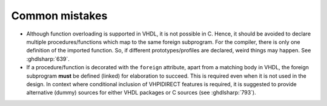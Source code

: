 .. program:: ghdl

.. _COSIM:VHPIDIRECT:Mistakes:

Common mistakes
===============

* Although function overloading is supported in VHDL, it is not possible in C. Hence, it should be avoided to declare
  multiple procedures/functions which map to the same foreign subprogram. For the compiler, there is only one definition
  of the imported function. So, if different prototypes/profiles are declared, weird things may happen. See :ghdlsharp:`639`.

* If a procedure/function is decorated with the ``foreign`` attribute, apart from a matching body in VHDL, the foreign
  subprogram **must** be defined (linked) for elaboration to succeed. This is required even when it is not used in the
  design. In context where conditional inclusion of VHPIDIRECT features is required, it is suggested to provide
  alternative (dummy) sources for either VHDL packages or C sources (see :ghdlsharp:`793`).
